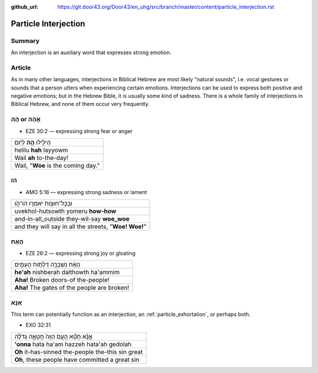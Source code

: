 :github_url: https://git.door43.org/Door43/en_uhg/src/branch/master/content/particle_interjection.rst

.. _particle_interjection:

Particle Interjection
=====================

Summary
-------

An interjection is an auxiliary word that expresses strong emotion.

Article
-------

As in many other languages, interjections in Biblical Hebrew are most
likely "natural sounds", i.e. vocal gestures or sounds that a person
utters when experiencing certain emotions. Interjections can be used to
express both positive and negative emotions; but in the Hebrew Bible, it
is usually some kind of sadness. There is a whole family of
interjections in Biblical Hebrew, and none of them occur very
frequently.

הָהּ or אֲהָהּ
--------------

-  EZE 30:2 –– expressing strong fear or anger

.. csv-table::

  הֵילִ֖ילוּ **הָ֥הּ** לַיֹּֽום׃
  helilu **hah** layyowm
  Wail **ah** to-the-day!
  "Wail, ""**Woe** is the coming day."""

הוֹ
---

-  AMO 5:16 –– expressing strong sadness or lament

.. csv-table::

  וּבְכָל־חוּצֹ֖ות יֹאמְר֣וּ הֹו־הֹ֑ו
  uvekhol-hutsowth yomeru **how-how**
  and-in-all\_outside they-wil-say **woe\_woe**
  "and they will say in all the streets, ""**Woe! Woe!**"""

הֶאָח
-----

-  EZE 26:2 –– expressing strong joy or gloating

.. csv-table::

  הֶאָ֔ח נִשְׁבְּרָ֛ה דַּלְתֹ֥ות הָעַמִּ֖ים
  **he'ah** nishberah dalthowth ha'ammim
  **Aha!** Broken doors-of the-people!
  **Aha!** The gates of the people are broken!

אָנָּא
------

This term can potentially function as an interjection, an :ref:`particle_exhortation`,
or perhaps both.

-  EXO 32:31

.. csv-table::

  אָ֣נָּ֗א חָטָ֞א הָעָ֤ם הַזֶּה֙ חֲטָאָ֣ה גְדֹלָ֔ה
  **'onna** hata ha'am hazzeh hata'ah gedolah
  **Oh** it-has-sinned the-people the-this sin great
  "**Oh**, these people have committed a great sin"
